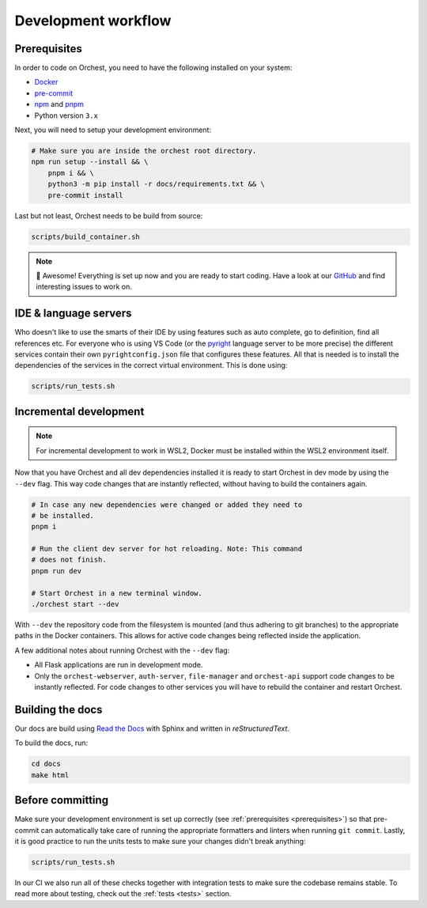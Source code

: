 .. _development workflow:

Development workflow
====================

.. _prerequisites:

Prerequisites
-------------
In order to code on Orchest, you need to have the following installed on your system:

* `Docker <https://docs.docker.com/get-docker/>`_
* `pre-commit <https://pre-commit.com/#installation>`_
* `npm <https://docs.npmjs.com/downloading-and-installing-node-js-and-npm>`_ and `pnpm
  <https://pnpm.io/installation#using-npm>`_
* Python version ``3.x``

Next, you will need to setup your development environment:

.. code-block:: bash

   # Make sure you are inside the orchest root directory.
   npm run setup --install && \
       pnpm i && \
       python3 -m pip install -r docs/requirements.txt && \
       pre-commit install

Last but not least, Orchest needs to be build from source:

.. code-block:: bash

   scripts/build_container.sh

.. note::
   🎉 Awesome! Everything is set up now and you are ready to start coding. Have a look at our
   `GitHub <https://github.com/orchest/orchest/issues>`_ and find interesting issues to work on.

IDE & language servers
----------------------
Who doesn't like to use the smarts of their IDE by using features such as auto complete, go to
definition, find all references etc. For everyone who is using VS Code (or the `pyright
<https://github.com/microsoft/pyright>`_ language server to be more precise) the different services
contain their own ``pyrightconfig.json`` file that configures these features. All that is needed is
to install the dependencies of the services in the correct virtual environment. This is done using:

.. code-block:: bash

   scripts/run_tests.sh

Incremental development
-----------------------
.. note::
   For incremental development to work in WSL2, Docker must be installed within the WSL2
   environment itself.

Now that you have Orchest and all dev dependencies installed it is ready to start Orchest in dev
mode by using the ``--dev`` flag. This way code changes that are instantly reflected, without having
to build the containers again.

.. code-block:: bash

   # In case any new dependencies were changed or added they need to
   # be installed.
   pnpm i

   # Run the client dev server for hot reloading. Note: This command
   # does not finish.
   pnpm run dev

   # Start Orchest in a new terminal window.
   ./orchest start --dev

With ``--dev`` the repository code from the filesystem is mounted (and thus adhering to git
branches) to the appropriate paths in the Docker containers. This allows for active code changes
being reflected inside the application.

A few additional notes about running Orchest with the ``--dev`` flag:

* All Flask applications are run in development mode.
* Only the ``orchest-webserver``, ``auth-server``, ``file-manager`` and ``orchest-api`` support code
  changes to be instantly reflected. For code changes to other services you will have to rebuild the
  container and restart Orchest.

Building the docs
-----------------

Our docs are build using `Read the Docs <https://docs.readthedocs.io/>`_ with Sphinx and written in
`reStructuredText`.

To build the docs, run:

.. code-block:: bash

   cd docs
   make html

Before committing
-----------------

Make sure your development environment is set up correctly (see :ref:`prerequisites
<prerequisites>`) so that pre-commit can automatically take care of running the appropriate
formatters and linters when running ``git commit``. Lastly, it is good practice to run the units
tests to make sure your changes didn't break anything:

.. code-block:: bash

    scripts/run_tests.sh

In our CI we also run all of these checks together with integration tests to make sure the codebase
remains stable. To read more about testing, check out the :ref:`tests <tests>` section.
